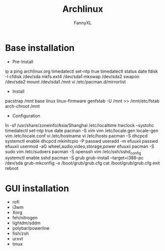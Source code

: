 #+TITLE: Archlinux
#+DESCRIPTION: Archlinux Learn
#+AUTHOR: FannyXL
* Base installation
- Pre-Install
#+begin_sh options
ip a
ping archlinux.org
timedatectl set-ntp true
timedatectl status
date
fdisk -l
cfdisk /dev/sda
mkfs.ext4 /dev/sda1
mkswap /dev/sda2
swapon /dev/sda2
mount /dev/sda1 /mnt
vi /etc/pacman.d/mirrorlist
#+end_sh
- Install
#+begin_sh options
pacstrap /mnt base linux linux-firmware
genfstab -U /mnt >> /mnt/etc/fstab
arch-chroot /mnt
#+end_sh
[[./images/arch-pre-install.png]]
- Configuration
#+begin_sh options
ln -sf /usr/share/zoneinfo/Asia/Shanghai /etc/localtime
hwclock --systohc
timedatectl set-ntp true
date
pacman -S vim
vim /etc/locale.gen
locale-gen
vim /etc/locale.conf
vi /etc/hostname
vi /etc/hosts
pacman -S dhcpcd
systemctl enable dhcpcd
mkinitcpio -P
passwd
useradd -m efuuxii
passwd efuuxii
usermod -aG wheel,audio,video,storage,power efuuxii
pacman -S sudo
vim /etc/sudoers
pacman -S openssh
vim /etc/ssh/sshd_config
systemctl enable sshd
pacman -S grub
grub-install --target=i386-pc /dev/sda
grub-mkconfig -o /boot/grub/grub.cfg
cat /boot/grub/grub.cfg
exit
reboot
#+end_sh
[[./images/arch-install-1.png]]
[[./images/arch-install-2.png]]
* GUI installation
- rofi
- i3wm
- Xorg
- feh/nitrogen
- lightdm/sddm
- polybar/powerline
- fish/zsh
- urxvt
- tmux
